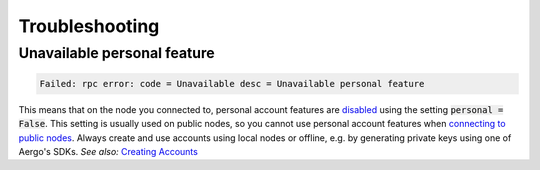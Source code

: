 Troubleshooting
===============

Unavailable personal feature 
----------------------------

.. code-block:: text

   Failed: rpc error: code = Unavailable desc = Unavailable personal feature 

This means that on the node you connected to, personal account features are
`disabled <../running-node/configuration.html>`_ using the setting :code:`personal = False`.
This setting is usually used on public nodes, so you cannot use personal account features when `connecting to public nodes <./connecting.html>`_.
Always create and use accounts using local nodes or offline, e.g. by generating private keys using one of Aergo's SDKs.
*See also:* `Creating Accounts <./accounts.html>`_